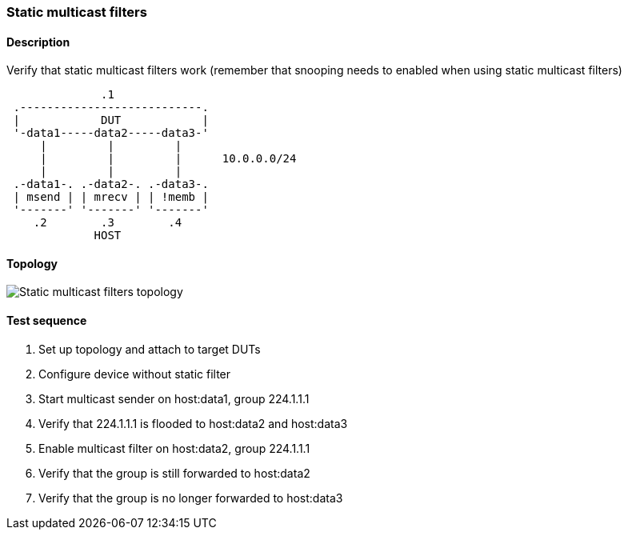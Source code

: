 === Static multicast filters
==== Description
Verify that static multicast filters work (remember that snooping needs to
enabled when using static multicast filters)

....
              .1
 .---------------------------.
 |            DUT            |
 '-data1-----data2-----data3-'
     |         |         |
     |         |         |      10.0.0.0/24
     |         |         |
 .-data1-. .-data2-. .-data3-.
 | msend | | mrecv | | !memb |
 '-------' '-------' '-------'
    .2        .3        .4
             HOST
....

==== Topology
ifdef::topdoc[]
image::../../test/case/ietf_interfaces/static_multicast_filters/topology.svg[Static multicast filters topology]
endif::topdoc[]
ifndef::topdoc[]
ifdef::testgroup[]
image::static_multicast_filters/topology.svg[Static multicast filters topology]
endif::testgroup[]
ifndef::testgroup[]
image::topology.svg[Static multicast filters topology]
endif::testgroup[]
endif::topdoc[]
==== Test sequence
. Set up topology and attach to target DUTs
. Configure device without static filter
. Start multicast sender on host:data1, group 224.1.1.1
. Verify that 224.1.1.1 is flooded to host:data2 and host:data3
. Enable multicast filter on host:data2, group 224.1.1.1
. Verify that the group is still forwarded to host:data2
. Verify that the group is no longer forwarded to host:data3


<<<

